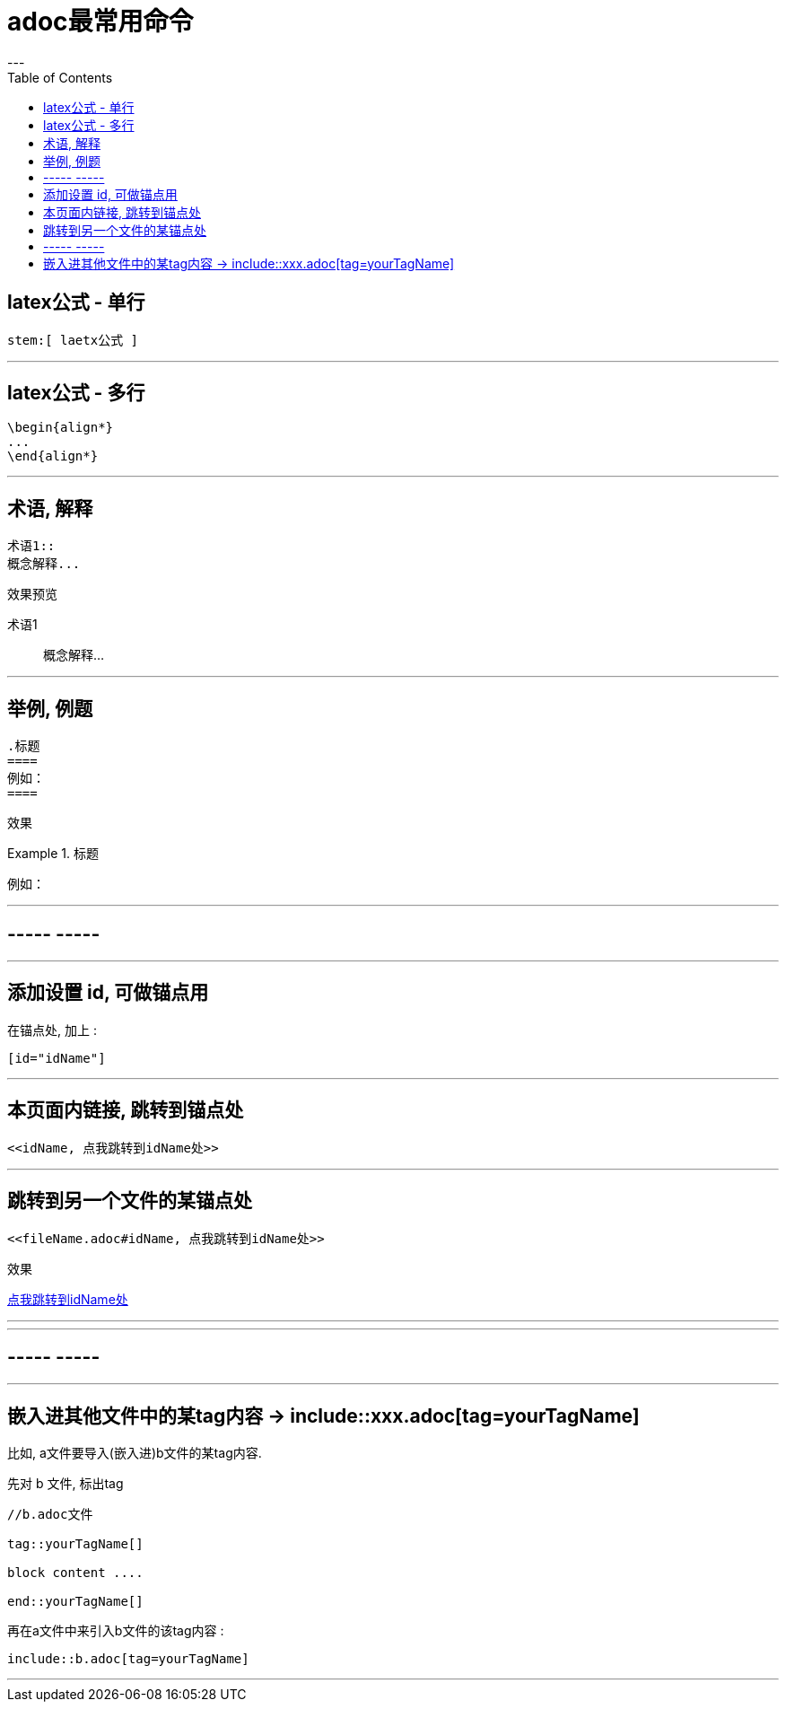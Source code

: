 
= adoc最常用命令
:toc:
---

== latex公式 - 单行
....
stem:[ laetx公式 ]
....

---

== latex公式 - 多行

....
\begin{align*}
...
\end{align*}
....


---


== 术语, 解释

....
术语1::
概念解释...
....

效果预览

术语1::
概念解释...

---

== 举例, 例题

....
.标题
====
例如：
====
....

效果

.标题
====
例如：
====

---

== ----- -----

---

== 添加设置 id, 可做锚点用

在锚点处, 加上 :
....
[id="idName"]
....

---

== 本页面内链接, 跳转到锚点处

....
<<idName, 点我跳转到idName处>>
....

---

== 跳转到另一个文件的某锚点处

....
<<fileName.adoc#idName, 点我跳转到idName处>>
....

效果

<<fileName.adoc#idName, 点我跳转到idName处>>

---

---

== ----- -----

---

== 嵌入进其他文件中的某tag内容 -> include::xxx.adoc[tag=yourTagName]

比如, a文件要导入(嵌入进)b文件的某tag内容.

先对 b 文件, 标出tag

....
//b.adoc文件

tag::yourTagName[]

block content ....

end::yourTagName[]
....

再在a文件中来引入b文件的该tag内容 :

....
\include::b.adoc[tag=yourTagName]
....

---







